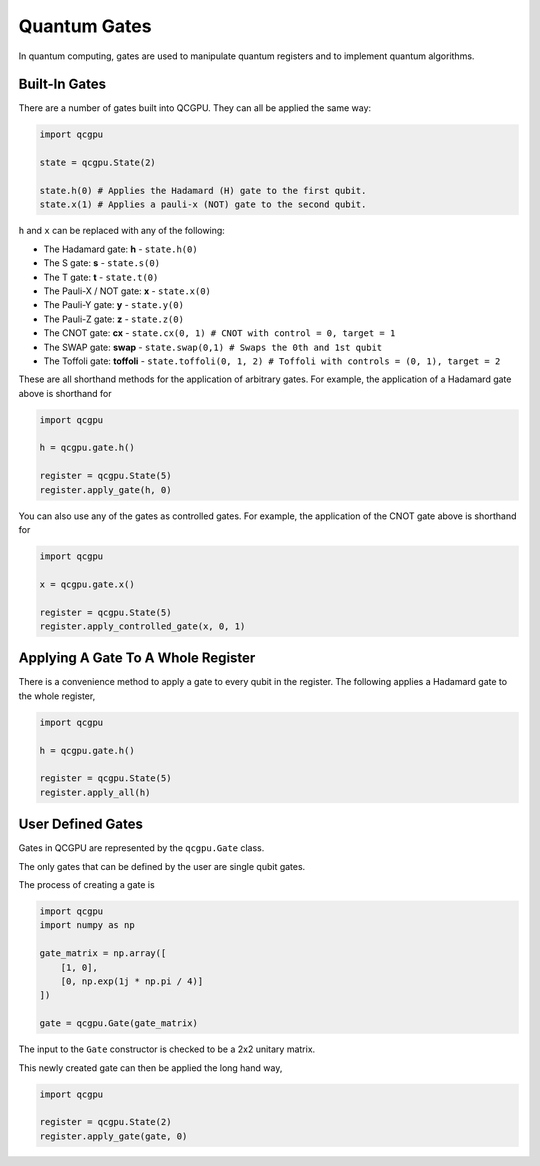 Quantum Gates
=============

In quantum computing, gates are used to manipulate quantum registers and
to implement quantum algorithms.

Built-In Gates
--------------

There are a number of gates built into QCGPU. They can all be applied
the same way:

.. code:: python

   import qcgpu

   state = qcgpu.State(2)

   state.h(0) # Applies the Hadamard (H) gate to the first qubit.
   state.x(1) # Applies a pauli-x (NOT) gate to the second qubit.

``h`` and ``x`` can be replaced with any of the following:

-  The Hadamard gate: **h** - ``state.h(0)``
-  The S gate: **s** - ``state.s(0)``
-  The T gate: **t** - ``state.t(0)``
-  The Pauli-X / NOT gate: **x** - ``state.x(0)``
-  The Pauli-Y gate: **y** - ``state.y(0)``
-  The Pauli-Z gate: **z** - ``state.z(0)``
-  The CNOT gate: **cx** -
   ``state.cx(0, 1) # CNOT with control = 0, target = 1``
-  The SWAP gate: **swap** -
   ``state.swap(0,1) # Swaps the 0th and 1st qubit``
-  The Toffoli gate: **toffoli** -
   ``state.toffoli(0, 1, 2) # Toffoli with controls = (0, 1), target = 2``

These are all shorthand methods for the application of arbitrary gates.
For example, the application of a Hadamard gate above is shorthand for

.. code:: python

   import qcgpu

   h = qcgpu.gate.h()

   register = qcgpu.State(5)
   register.apply_gate(h, 0)

You can also use any of the gates as controlled gates. For example, the
application of the CNOT gate above is shorthand for

.. code:: python

   import qcgpu

   x = qcgpu.gate.x()

   register = qcgpu.State(5)
   register.apply_controlled_gate(x, 0, 1)

Applying A Gate To A Whole Register
----------------------------------

There is a convenience method to apply a gate to every qubit in the register.
The following applies a Hadamard gate to the whole register,

.. code:: python

   import qcgpu

   h = qcgpu.gate.h()

   register = qcgpu.State(5)
   register.apply_all(h)
   

User Defined Gates
------------------

Gates in QCGPU are represented by the ``qcgpu.Gate`` class.

The only gates that can be defined by the user are single qubit gates.

The process of creating a gate is

.. code:: python

   import qcgpu
   import numpy as np

   gate_matrix = np.array([
       [1, 0],
       [0, np.exp(1j * np.pi / 4)]
   ])

   gate = qcgpu.Gate(gate_matrix)

The input to the ``Gate`` constructor is checked to be a 2x2 unitary
matrix.

This newly created gate can then be applied the long hand way,

.. code:: python

   import qcgpu 

   register = qcgpu.State(2)
   register.apply_gate(gate, 0)